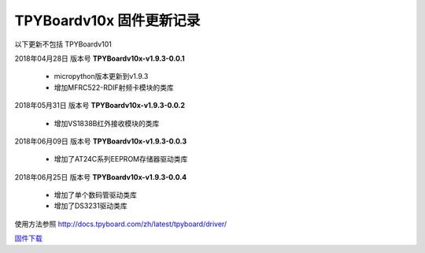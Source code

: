 
TPYBoardv10x 固件更新记录
============================

以下更新不包括 TPYBoardv101

2018年04月28日 版本号 **TPYBoardv10x-v1.9.3-0.0.1**

    - micropython版本更新到v1.9.3
    - 增加MFRC522-RDIF射频卡模块的类库
	

2018年05月31日 版本号 **TPYBoardv10x-v1.9.3-0.0.2**

	- 增加VS1838B红外接收模块的类库
	
2018年06月09日 版本号 **TPYBoardv10x-v1.9.3-0.0.3**

	- 增加了AT24C系列EEPROM存储器驱动类库
	
2018年06月25日 版本号 **TPYBoardv10x-v1.9.3-0.0.4**

	- 增加了单个数码管驱动类库
	- 增加了DS3231驱动类库
	
使用方法参照 http://docs.tpyboard.com/zh/latest/tpyboard/driver/

`固件下载 <https://github.com/TPYBoard/Documentation/blob/master/tpyboard_docs/tpyboard/gujian>`_
